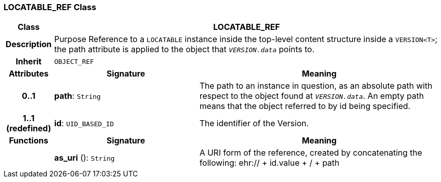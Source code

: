 === LOCATABLE_REF Class

[cols="^1,3,5"]
|===
h|*Class*
2+^h|*LOCATABLE_REF*

h|*Description*
2+a|Purpose Reference to a `LOCATABLE` instance inside the top-level content structure inside a `VERSION<T>`; the path attribute is applied to the object that `_VERSION.data_` points to.

h|*Inherit*
2+|`OBJECT_REF`

h|*Attributes*
^h|*Signature*
^h|*Meaning*

h|*0..1*
|*path*: `String`
a|The path to an instance in question, as an absolute path with respect to the object found at `_VERSION.data_`. An empty path means that the object referred to by id being specified.

h|*1..1 +
(redefined)*
|*id*: `UID_BASED_ID`
a|The identifier of the Version.
h|*Functions*
^h|*Signature*
^h|*Meaning*

h|
|*as_uri* (): `String`
a|A URI form of the reference, created by concatenating the following: ehr://  + id.value +  /  + path
|===
